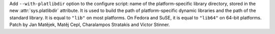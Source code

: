 Add ``--with-platlibdir`` option to the configure script: name of the
platform-specific library directory, stored in the new :attr:`sys.platlibdir`
attribute. It is used to build the path of platform-specific dynamic libraries
and the path of the standard library. It is equal to ``"lib"`` on most
platforms. On Fedora and SuSE, it is equal to ``"lib64"`` on 64-bit platforms.
Patch by Jan Matějek, Matěj Cepl, Charalampos Stratakis and Victor Stinner.
